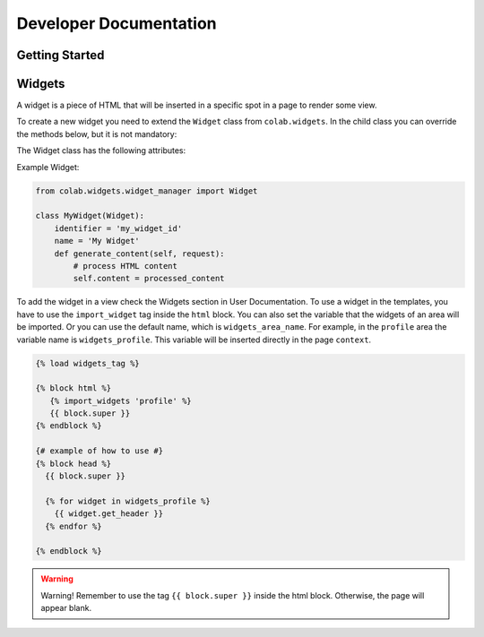 Developer Documentation
==================

Getting Started
---------------
.. TODO

Widgets
-------

A widget is a piece of HTML that will be inserted in a specific spot in a page to render some view.

To create a new widget you need to extend the ``Widget`` class from ``colab.widgets``. In the child class you can override the methods below, but it is not mandatory:

.. attribute:: get_header

    This method should return the HTML code to be used in the page's head. So, it will extract the head content from the ``content``.

.. attribute:: get_body

    This method should return the HTML code to be used in the page's body. So, it will extract the body content from the ``content``.

.. attribute:: generate_content

    This method will set the ``content`` when the widget is requested by the ``WidgetManager``. The ``content`` contains a HTML code that will be rendered in the target page.

The Widget class has the following attributes:

.. attribute:: identifier

        The identifier has to be a unique string across the widgets.

.. attribute:: name

        The widget name is the string that will be used to render in the view, if needed.

Example Widget:

.. code-block:: python

        from colab.widgets.widget_manager import Widget

        class MyWidget(Widget):
            identifier = 'my_widget_id'
            name = 'My Widget'
            def generate_content(self, request):
                # process HTML content
                self.content = processed_content

To add the widget in a view check the Widgets section in User Documentation.
To use a widget in the templates, you have to use the ``import_widget`` tag inside the ``html`` block.
You can also set the variable that the widgets of an area will be imported.
Or you can use the default name, which is ``widgets_area_name``.
For example, in the ``profile`` area the variable name is ``widgets_profile``.
This variable will be inserted directly in the page ``context``.

.. code-block:: python

    {% load widgets_tag %}

    {% block html %}
       {% import_widgets 'profile' %}
       {{ block.super }}
    {% endblock %}

    {# example of how to use #}
    {% block head %}
      {{ block.super }}

      {% for widget in widgets_profile %}
        {{ widget.get_header }}
      {% endfor %}

    {% endblock %}


.. warning::

    Warning! Remember to use the tag ``{{ block.super }}`` inside the html block. Otherwise, the page will appear blank.
